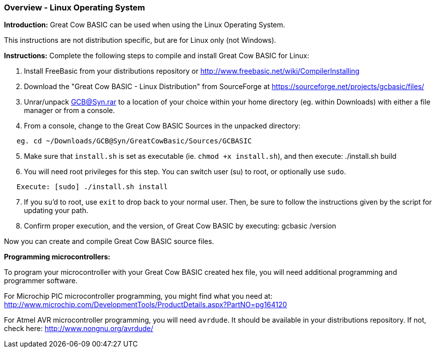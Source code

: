 === Overview - Linux Operating System

*Introduction:*
Great Cow BASIC can be used when using the Linux Operating System.

This instructions are not distribution specific, but are for Linux only (not Windows).

*Instructions:*
Complete the following steps to compile and install Great Cow BASIC for Linux:
[start=1]
 . Install FreeBasic from your distributions repository or http://www.freebasic.net/wiki/CompilerInstalling


 . Download the "Great Cow BASIC - Linux Distribution" from SourceForge at https://sourceforge.net/projects/gcbasic/files/


 . Unrar/unpack GCB@Syn.rar to a location of your choice within your home directory (eg. within Downloads) with either a file manager or from a console.


 . From a console, change to the Great Cow BASIC Sources in the unpacked directory:
----
   eg. cd ~/Downloads/GCB@Syn/GreatCowBasic/Sources/GCBASIC
----
[start=5]
 . Make sure that `install.sh` is set as executable (ie. `chmod +x install.sh`), and then execute: ./install.sh build


 . You will need root privileges for this step. You can switch user (su) to root, or optionally use `sudo`.
----
   Execute: [sudo] ./install.sh install
----
[start=7]
 . If you su'd to root, use `exit` to drop back to your normal user. Then, be sure to follow the instructions given by the script for updating your path.


 . Confirm proper execution, and the version, of Great Cow BASIC by executing: gcbasic /version


Now you can create and compile Great Cow BASIC source files.

*Programming microcontrollers:*

To program your microcontroller with your Great Cow BASIC created hex file, you will need additional programming and programmer software.

For Microchip PIC microcontroller programming, you might find what you need at: http://www.microchip.com/DevelopmentTools/ProductDetails.aspx?PartNO=pg164120

For Atmel AVR microcontroller programming, you will need `avrdude`. It should be available in your distributions repository. If not, check here: http://www.nongnu.org/avrdude/
